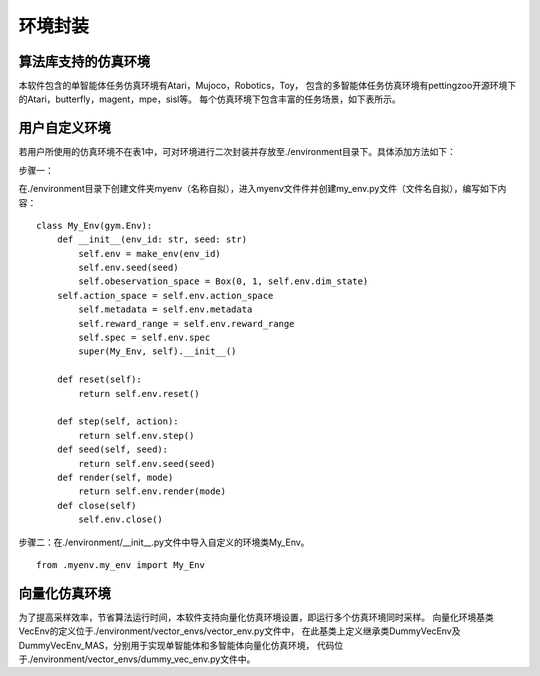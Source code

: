 环境封装
======================

算法库支持的仿真环境
----------------------
本软件包含的单智能体任务仿真环境有Atari，Mujoco，Robotics，Toy，
包含的多智能体任务仿真环境有pettingzoo开源环境下的Atari，butterfly，magent，mpe，sisl等。
每个仿真环境下包含丰富的任务场景，如下表所示。

用户自定义环境
----------------------

若用户所使用的仿真环境不在表1中，可对环境进行二次封装并存放至./environment目录下。具体添加方法如下：

步骤一：

在./environment目录下创建文件夹myenv（名称自拟），进入myenv文件件并创建my_env.py文件（文件名自拟），编写如下内容：
::

    class My_Env(gym.Env):
        def __init__(env_id: str, seed: str)
            self.env = make_env(env_id)
            self.env.seed(seed)
            self.obeservation_space = Box(0, 1, self.env.dim_state)
        self.action_space = self.env.action_space
            self.metadata = self.env.metadata
            self.reward_range = self.env.reward_range
            self.spec = self.env.spec
            super(My_Env, self).__init__()

        def reset(self):
            return self.env.reset()

        def step(self, action):
            return self.env.step()
        def seed(self, seed):
            return self.env.seed(seed)
        def render(self, mode)
            return self.env.render(mode)
        def close(self)
            self.env.close()

步骤二：在./environment/__init__.py文件中导入自定义的环境类My_Env。
::

    from .myenv.my_env import My_Env

向量化仿真环境
----------------------
为了提高采样效率，节省算法运行时间，本软件支持向量化仿真环境设置，即运行多个仿真环境同时采样。
向量化环境基类VecEnv的定义位于./environment/vector_envs/vector_env.py文件中，
在此基类上定义继承类DummyVecEnv及DummyVecEnv_MAS，分别用于实现单智能体和多智能体向量化仿真环境，
代码位于./environment/vector_envs/dummy_vec_env.py文件中。
